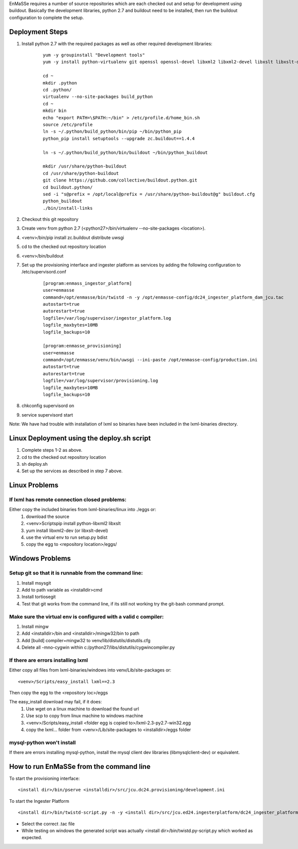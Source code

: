 EnMaSSe requires a number of source repositories which are each checked out and setup for development using buildout.  Basically the development libraries, python 2.7 and buildout need to be installed, then run the buildout configuration to complete the setup.

Deployment Steps
================

#. Install python 2.7 with the required packages as well as other required development libraries:
	
	::

		yum -y groupinstall "Development tools"
		yum -y install python-virtualenv git openssl openssl-devel libxml2 libxml2-devel libxslt libxslt-devel bzip2-devel libzip-devel libzip sqlite-devel python-devel mysql-devel mysql-client supervisor
		
		cd ~
		mkdir .python
		cd .python/
		virtualenv --no-site-packages build_python
		cd ~
		mkdir bin
		echo "export PATH=\$PATH:~/bin" > /etc/profile.d/home_bin.sh
		source /etc/profile
		ln -s ~/.python/build_python/bin/pip ~/bin/python_pip
		python_pip install setuptools --upgrade zc.buildout==1.4.4
		
		ln -s ~/.python/build_python/bin/buildout ~/bin/python_buildout
			
		mkdir /usr/share/python-buildout 
		cd /usr/share/python-buildout 
		git clone https://github.com/collective/buildout.python.git
		cd buildout.python/
		sed -i "s@prefix = /opt/local@prefix = /usr/share/python-buildout@g" buildout.cfg
		python_buildout
		./bin/install-links

#. Checkout this git repository
#. Create venv from python 2.7 (<python27>/bin/virtualenv --no-site-packages <location>).
#. <venv>/bin/pip install zc.buildout distribute uwsgi
#. cd to the checked out repository location
#. <venv>/bin/buildout
#. Set up the provisioning interface and ingester platform as services by adding the following configuration to /etc/supervisord.conf

	::

	    [program:enmass_ingestor_platform]
	    user=enmasse
	    command=/opt/enmasse/bin/twistd -n -y /opt/enmasse-config/dc24_ingester_platform_dam_jcu.tac
	    autostart=true
	    autorestart=true
	    logfile=/var/log/supervisor/ingestor_platform.log
	    logfile_maxbytes=10MB
	    logfile_backups=10
	
	    [program:enmasse_provisioning]
	    user=enmasse
	    command=/opt/enmasse/venv/bin/uwsgi --ini-paste /opt/enmasse-config/production.ini
	    autostart=true
	    autorestart=true
	    logfile=/var/log/supervisor/provisioning.log
	    logfile_maxbytes=10MB
	    logfile_backups=10
	
	
#. chkconfig supervisord on
#. service supervisord start


Note:  We have had trouble with installation of lxml so binaries have been included in the lxml-binaries directory.

Linux Deployment using the deploy.sh script
========================

#. Complete steps 1-2 as above.
#. cd to the checked out repository location
#. sh deploy.sh
#. Set up the services as described in step 7 above.

Linux Problems
==============

If lxml has remote connection closed problems:
----------------------------------------------

Either copy the included binaries from lxml-binaries/linux into ./eggs or:
	#. download the source
	#. <venv>\Scripts\pip install python-libxml2 libxslt 
	#. yum install libxml2-dev (or libxslt-devel)
	#. use the virtual env to run setup.py bdist
	#. copy the egg to <repository location>/eggs/

Windows Problems
================

Setup git so that it is runnable from the command line:
-------------------------------------------------------

#. Install msysgit 
#. Add to path variable as <installdir>\cmd
#. Install tortiosegit 
#. Test that git works from the command line, if its still not working try the git-bash command prompt.

Make sure the virtual env is configured with a valid c compiler:
----------------------------------------------------------------

#. Install mingw
#. Add <installdir>/bin and <installdir>/mingw32/bin to path
#. Add [build] compiler=mingw32 to venv/lib/distutils/distutils.cfg
#. Delete all -mno-cygwin within c:/python27/libs/distutils/cygwincompiler.py
		
If there are errors installing lxml
------------------------------------

Either copy all files from lxml-binaries/windows into venv/Lib/site-packages or:
::
	<venv>/Scripts/easy_install lxml==2.3 

Then copy the egg to the <repository loc>/eggs
	
The easy_install download may fail, if it does:    
	#. Use wget on a linux machine to download the found url
	#. Use scp to copy from linux machine to windows machine
	#. <venv>/Scripts/easy_install <folder egg is copied to>/lxml-2.3-py2.7-win32.egg
	#. copy the lxml... folder from <venv>/Lib/site-packages to <installdir>/eggs folder

mysql-python won't install
--------------------------

If there are errors installing mysql-python, install the mysql client dev libraries (libmysqlclient-dev) or equivalent.

How to run EnMaSSe from the command line
============================================

To start the provisioning interface:
::
	<install dir>/bin/pserve <installdir>/src/jcu.dc24.provisioning/development.ini
	
To start the Ingester Platform
::
	<install dir>/bin/twistd-script.py -n -y <install dir>/src/jcu.ed24.ingesterplatform/dc24_ingester_platform_dam_jcu.tac 
	
- Select the correct .tac file 
- While testing on windows the generated script was actually <install dir>/bin/twistd.py-script.py which worked as expected.

